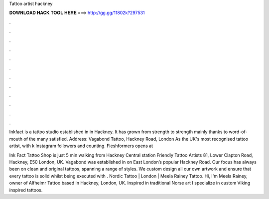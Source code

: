 Tattoo artist hackney



𝐃𝐎𝐖𝐍𝐋𝐎𝐀𝐃 𝐇𝐀𝐂𝐊 𝐓𝐎𝐎𝐋 𝐇𝐄𝐑𝐄 ===> http://gg.gg/11802k?297531



.



.



.



.



.



.



.



.



.



.



.



.

Inkfact is a tattoo studio established in in Hackney. It has grown from strength to strength mainly thanks to word-of-mouth of the many satisfied. Address: Vagabond Tattoo, Hackney Road, London As the UK's most recognised tattoo artist, with k Instagram followers and counting. Fleshformers opens at 

Ink Fact Tattoo Shop is just 5 min walking from Hackney Central station Friendly Tattoo Artists 81, Lower Clapton Road, Hackney, E50 London, UK. Vagabond was established in on East London’s popular Hackney Road. Our focus has always been on clean and original tattoos, spanning a range of styles. We custom design all our own artwork and ensure that every tattoo is solid whilst being executed with . Nordic Tattoo | London | Meela Rainey Tattoo. Hi, I'm Meela Rainey, owner of Alfheimr Tattoo based in Hackney, London, UK. Inspired in traditional Norse art I specialize in custom Viking inspired tattoos.
